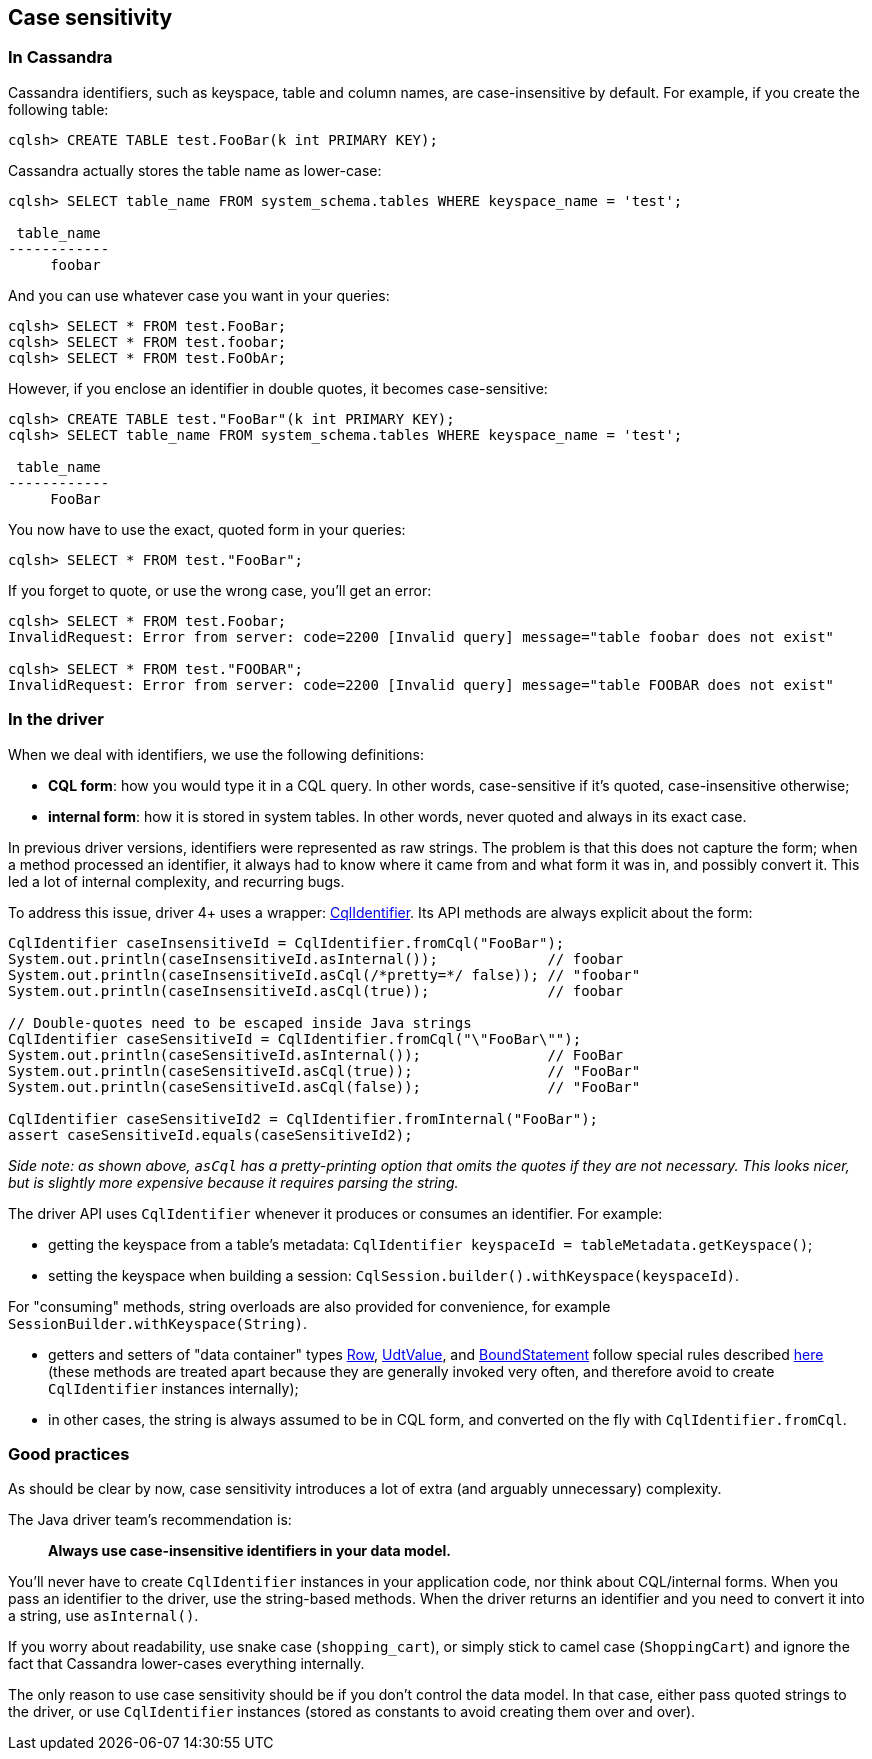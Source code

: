 == Case sensitivity

=== In Cassandra

Cassandra identifiers, such as keyspace, table and column names, are case-insensitive by default.
For example, if you create the following table:

----
cqlsh> CREATE TABLE test.FooBar(k int PRIMARY KEY);
----

Cassandra actually stores the table name as lower-case:

----
cqlsh> SELECT table_name FROM system_schema.tables WHERE keyspace_name = 'test';

 table_name
------------
     foobar
----

And you can use whatever case you want in your queries:

----
cqlsh> SELECT * FROM test.FooBar;
cqlsh> SELECT * FROM test.foobar;
cqlsh> SELECT * FROM test.FoObAr;
----

However, if you enclose an identifier in double quotes, it becomes case-sensitive:

----
cqlsh> CREATE TABLE test."FooBar"(k int PRIMARY KEY);
cqlsh> SELECT table_name FROM system_schema.tables WHERE keyspace_name = 'test';

 table_name
------------
     FooBar
----

You now have to use the exact, quoted form in your queries:

----
cqlsh> SELECT * FROM test."FooBar";
----

If you forget to quote, or use the wrong case, you'll get an error:

----
cqlsh> SELECT * FROM test.Foobar;
InvalidRequest: Error from server: code=2200 [Invalid query] message="table foobar does not exist"

cqlsh> SELECT * FROM test."FOOBAR";
InvalidRequest: Error from server: code=2200 [Invalid query] message="table FOOBAR does not exist"
----

=== In the driver

When we deal with identifiers, we use the following definitions:

* *CQL form*: how you would type it in a CQL query.
In other words, case-sensitive if it's quoted, case-insensitive otherwise;
* *internal form*: how it is stored in system tables.
In other words, never quoted and always in its exact case.

In previous driver versions, identifiers were represented as raw strings.
The problem is that this does not capture the form;
when a method processed an identifier, it always had to know where it came from and what form it was in, and possibly convert it.
This led a lot of internal complexity, and recurring bugs.

To address this issue, driver 4+ uses a wrapper: https://docs.datastax.com/en/drivers/java/4.14/com/datastax/oss/driver/api/core/CqlIdentifier.html[CqlIdentifier].
Its API methods are always explicit about the form:

[,java]
----
CqlIdentifier caseInsensitiveId = CqlIdentifier.fromCql("FooBar");
System.out.println(caseInsensitiveId.asInternal());             // foobar
System.out.println(caseInsensitiveId.asCql(/*pretty=*/ false)); // "foobar"
System.out.println(caseInsensitiveId.asCql(true));              // foobar

// Double-quotes need to be escaped inside Java strings
CqlIdentifier caseSensitiveId = CqlIdentifier.fromCql("\"FooBar\"");
System.out.println(caseSensitiveId.asInternal());               // FooBar
System.out.println(caseSensitiveId.asCql(true));                // "FooBar"
System.out.println(caseSensitiveId.asCql(false));               // "FooBar"

CqlIdentifier caseSensitiveId2 = CqlIdentifier.fromInternal("FooBar");
assert caseSensitiveId.equals(caseSensitiveId2);
----

_Side note: as shown above, `asCql` has a pretty-printing option that omits the quotes if they are not necessary.
This looks nicer, but is slightly more expensive because it requires parsing the string._

The driver API uses `CqlIdentifier` whenever it produces or consumes an identifier.
For example:

* getting the keyspace from a table's metadata: `CqlIdentifier keyspaceId = tableMetadata.getKeyspace()`;
* setting the keyspace when building a session: `CqlSession.builder().withKeyspace(keyspaceId)`.

For "consuming" methods, string overloads are also provided for convenience, for example `SessionBuilder.withKeyspace(String)`.

* getters and setters of "data container" types https://docs.datastax.com/en/drivers/java/4.14/com/datastax/oss/driver/api/core/cql/Row.html[Row], https://docs.datastax.com/en/drivers/java/4.14/com/datastax/oss/driver/api/core/data/UdtValue.html[UdtValue], and https://docs.datastax.com/en/drivers/java/4.14/com/datastax/oss/driver/api/core/cql/BoundStatement.html[BoundStatement] follow special rules described https://docs.datastax.com/en/drivers/java/4.14/com/datastax/oss/driver/api/core/data/AccessibleByName.html[here] (these methods are treated apart because they are generally invoked very often, and therefore avoid to create `CqlIdentifier` instances internally);
* in other cases, the string is always assumed to be in CQL form, and converted on the fly with `CqlIdentifier.fromCql`.

=== Good practices

As should be clear by now, case sensitivity introduces a lot of extra (and arguably unnecessary) complexity.

The Java driver team's recommendation is:

____
*Always use case-insensitive identifiers in your data model.*
____

You'll never have to create `CqlIdentifier` instances in your application code, nor think about CQL/internal forms.
When you pass an identifier to the driver, use the string-based methods.
When the driver returns an identifier and you need to convert it into a string, use `asInternal()`.

If you worry about readability, use snake case (`shopping_cart`), or simply stick to camel case (`ShoppingCart`) and ignore the fact that Cassandra lower-cases everything internally.

The only reason to use case sensitivity should be if you don't control the data model.
In that case, either pass quoted strings to the driver, or use `CqlIdentifier` instances (stored as constants to avoid creating them over and over).

